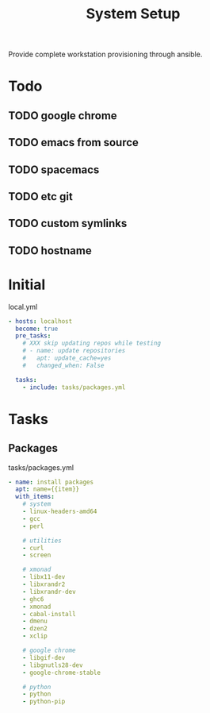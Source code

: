 #+TITLE: System Setup
#+STARTUP: content

Provide complete workstation provisioning through ansible.

* Todo
** TODO google chrome
** TODO emacs from source
** TODO spacemacs
** TODO etc git
** TODO custom symlinks
** TODO hostname

* Initial
local.yml
#+BEGIN_SRC yaml :tangle local.yml
  - hosts: localhost
    become: true
    pre_tasks:
      # XXX skip updating repos while testing
      # - name: update repositories
      #   apt: update_cache=yes
      #   changed_when: False

    tasks:
      - include: tasks/packages.yml
#+END_SRC

* Tasks
** Packages
tasks/packages.yml
#+BEGIN_SRC yaml :tangle tasks/packages.yml
  - name: install packages
    apt: name={{item}}
    with_items:
      # system
      - linux-headers-amd64
      - gcc
      - perl

      # utilities
      - curl
      - screen

      # xmonad
      - libx11-dev
      - libxrandr2
      - libxrandr-dev
      - ghc6
      - xmonad
      - cabal-install
      - dmenu
      - dzen2
      - xclip

      # google chrome
      - libgif-dev
      - libgnutls28-dev
      - google-chrome-stable

      # python
      - python
      - python-pip
#+END_SRC

